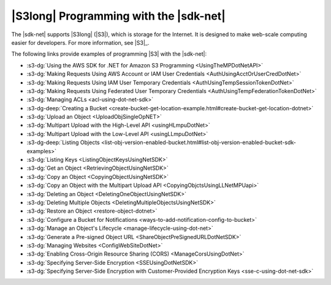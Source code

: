 .. Copyright 2010-2016 Amazon.com, Inc. or its affiliates. All Rights Reserved.

   This work is licensed under a Creative Commons Attribution-NonCommercial-ShareAlike 4.0
   International License (the "License"). You may not use this file except in compliance with the
   License. A copy of the License is located at http://creativecommons.org/licenses/by-nc-sa/4.0/.

   This file is distributed on an "AS IS" BASIS, WITHOUT WARRANTIES OR CONDITIONS OF ANY KIND,
   either express or implied. See the License for the specific language governing permissions and
   limitations under the License.

.. _s3-apis-intro:

#######################################
|S3long| Programming with the |sdk-net|
#######################################

The |sdk-net| supports |S3long| (|S3|), which is storage for the Internet. It is designed to make
web-scale computing easier for developers. For more information, see |S3|_.

The following links provide examples of programming |S3| with the |sdk-net|:

* :s3-dg:`Using the AWS SDK for .NET for Amazon S3 Programming <UsingTheMPDotNetAPI>`

* :s3-dg:`Making Requests Using AWS Account or IAM User Credentials <AuthUsingAcctOrUserCredDotNet>`

* :s3-dg:`Making Requests Using IAM User Temporary Credentials <AuthUsingTempSessionTokenDotNet>`

* :s3-dg:`Making Requests Using Federated User Temporary Credentials
  <AuthUsingTempFederationTokenDotNet>`

* :s3-dg:`Managing ACLs <acl-using-dot-net-sdk>`

* :s3-dg-deep:`Creating a Bucket <create-bucket-get-location-example.html#create-bucket-get-location-dotnet>`

* :s3-dg:`Upload an Object <UploadObjSingleOpNET>`

* :s3-dg:`Multipart Upload with the High-Level API <usingHLmpuDotNet>`

* :s3-dg:`Multipart Upload with the Low-Level API <usingLLmpuDotNet>`

* :s3-dg-deep:`Listing Objects
  <list-obj-version-enabled-bucket.html#list-obj-version-enabled-bucket-sdk-examples>`

* :s3-dg:`Listing Keys <ListingObjectKeysUsingNetSDK>`

* :s3-dg:`Get an Object <RetrievingObjectUsingNetSDK>`

* :s3-dg:`Copy an Object <CopyingObjectUsingNetSDK>`

* :s3-dg:`Copy an Object with the Multipart Upload API <CopyingObjctsUsingLLNetMPUapi>`

* :s3-dg:`Deleting an Object <DeletingOneObjectUsingNetSDK>`

* :s3-dg:`Deleting Multiple Objects <DeletingMultipleObjectsUsingNetSDK>`

* :s3-dg:`Restore an Object <restore-object-dotnet>`

* :s3-dg:`Configure a Bucket for Notifications <ways-to-add-notification-config-to-bucket>`

* :s3-dg:`Manage an Object's Lifecycle <manage-lifecycle-using-dot-net>`

* :s3-dg:`Generate a Pre-signed Object URL <ShareObjectPreSignedURLDotNetSDK>`

* :s3-dg:`Managing Websites <ConfigWebSiteDotNet>`

* :s3-dg:`Enabling Cross-Origin Resource Sharing (CORS) <ManageCorsUsingDotNet>`

* :s3-dg:`Specifying Server-Side Encryption <SSEUsingDotNetSDK>`

* :s3-dg:`Specifying Server-Side Encryption with Customer-Provided Encryption Keys
  <sse-c-using-dot-net-sdk>`


